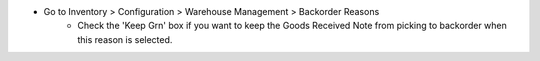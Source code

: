 * Go to Inventory > Configuration > Warehouse Management > Backorder Reasons
    * Check the 'Keep Grn' box if you want to keep the Goods Received Note from
      picking to backorder when this reason is selected.
